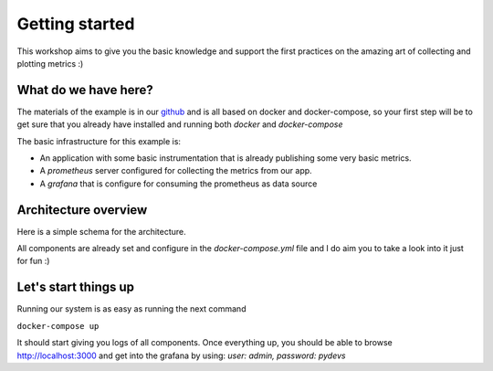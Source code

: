 Getting started
===============

This workshop aims to give you the basic knowledge and support the first
practices on the amazing art of collecting and plotting metrics :)

What do we have here?
---------------------

The materials of the example is in our `github <https://github.com/ebcamps1991/python-metrics>`_ and is all based on docker
and docker-compose, so your first step will be to get sure that you already
have installed and running both `docker` and `docker-compose`

The basic infrastructure for this example is:

* An application with some basic instrumentation that is already publishing
  some very basic metrics.
* A `prometheus` server configured for collecting the metrics from our app.
* A `grafana` that is configure for consuming the prometheus as data source

Architecture overview
---------------------

Here is a simple schema for the architecture.

All components are already set and configure in the `docker-compose.yml`
file and I do aim you to take a look into it just for fun :)

Let's start things up
---------------------

Running our system is as easy as running the next command

``docker-compose up``

It should start giving you logs of all components. Once everything up, you
should be able to browse `http://localhost:3000 <http://localhost:3000>`_
and get into the grafana by using: `user: admin, password: pydevs`